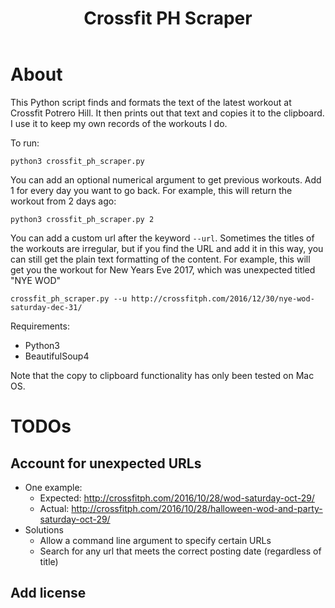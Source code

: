#+TITLE: Crossfit PH Scraper
* About
This Python script finds and formats the text of the latest workout at Crossfit Potrero Hill. It then prints out that text and copies it to the clipboard. I use it to keep my own records of the workouts I do.

To run:
: python3 crossfit_ph_scraper.py

You can add an optional numerical argument to get previous workouts. Add 1 for every day you want to go back. For example, this will return the workout from 2 days ago:
: python3 crossfit_ph_scraper.py 2

You can add a custom url after the keyword ~--url~. Sometimes the titles of the workouts are irregular, but if you find the URL and add it in this way, you can still get the plain text formatting of the content. For example, this will get you the workout for New Years Eve 2017, which was unexpected titled "NYE WOD"
: crossfit_ph_scraper.py --u http://crossfitph.com/2016/12/30/nye-wod-saturday-dec-31/

Requirements:
- Python3
- BeautifulSoup4

Note that the copy to clipboard functionality has only been tested on Mac OS.
* TODOs
** Account for unexpected URLs
- One example:
  - Expected: http://crossfitph.com/2016/10/28/wod-saturday-oct-29/
  - Actual: http://crossfitph.com/2016/10/28/halloween-wod-and-party-saturday-oct-29/
- Solutions
  - Allow a command line argument to specify certain URLs
  - Search for any url that meets the correct posting date (regardless of title)
** Add license

